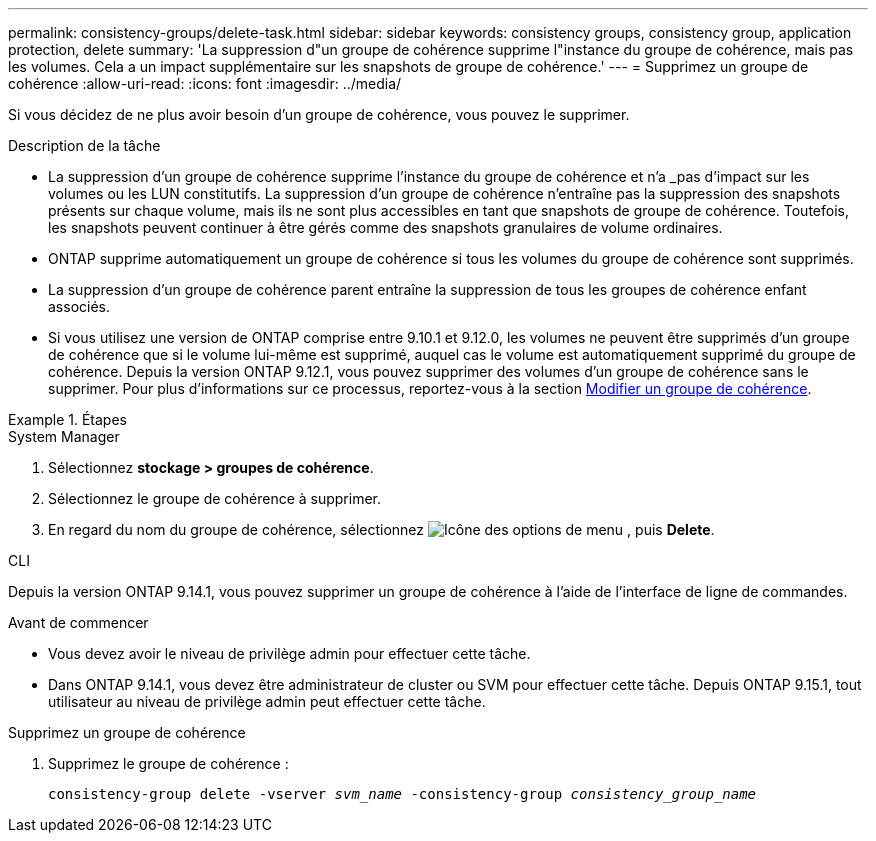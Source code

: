 ---
permalink: consistency-groups/delete-task.html 
sidebar: sidebar 
keywords: consistency groups, consistency group, application protection, delete 
summary: 'La suppression d"un groupe de cohérence supprime l"instance du groupe de cohérence, mais pas les volumes. Cela a un impact supplémentaire sur les snapshots de groupe de cohérence.' 
---
= Supprimez un groupe de cohérence
:allow-uri-read: 
:icons: font
:imagesdir: ../media/


[role="lead"]
Si vous décidez de ne plus avoir besoin d'un groupe de cohérence, vous pouvez le supprimer.

.Description de la tâche
* La suppression d'un groupe de cohérence supprime l'instance du groupe de cohérence et n'a _pas d'impact sur les volumes ou les LUN constitutifs. La suppression d'un groupe de cohérence n'entraîne pas la suppression des snapshots présents sur chaque volume, mais ils ne sont plus accessibles en tant que snapshots de groupe de cohérence. Toutefois, les snapshots peuvent continuer à être gérés comme des snapshots granulaires de volume ordinaires.
* ONTAP supprime automatiquement un groupe de cohérence si tous les volumes du groupe de cohérence sont supprimés.
* La suppression d'un groupe de cohérence parent entraîne la suppression de tous les groupes de cohérence enfant associés.
* Si vous utilisez une version de ONTAP comprise entre 9.10.1 et 9.12.0, les volumes ne peuvent être supprimés d'un groupe de cohérence que si le volume lui-même est supprimé, auquel cas le volume est automatiquement supprimé du groupe de cohérence. Depuis la version ONTAP 9.12.1, vous pouvez supprimer des volumes d'un groupe de cohérence sans le supprimer. Pour plus d'informations sur ce processus, reportez-vous à la section xref:modify-task.html[Modifier un groupe de cohérence].


.Étapes
[role="tabbed-block"]
====
.System Manager
--
. Sélectionnez *stockage > groupes de cohérence*.
. Sélectionnez le groupe de cohérence à supprimer.
. En regard du nom du groupe de cohérence, sélectionnez image:../media/icon_kabob.gif["Icône des options de menu"] , puis *Delete*.


--
.CLI
--
Depuis la version ONTAP 9.14.1, vous pouvez supprimer un groupe de cohérence à l'aide de l'interface de ligne de commandes.

.Avant de commencer
* Vous devez avoir le niveau de privilège admin pour effectuer cette tâche.
* Dans ONTAP 9.14.1, vous devez être administrateur de cluster ou SVM pour effectuer cette tâche. Depuis ONTAP 9.15.1, tout utilisateur au niveau de privilège admin peut effectuer cette tâche.


.Supprimez un groupe de cohérence
. Supprimez le groupe de cohérence :
+
`consistency-group delete -vserver _svm_name_ -consistency-group _consistency_group_name_`



--
====